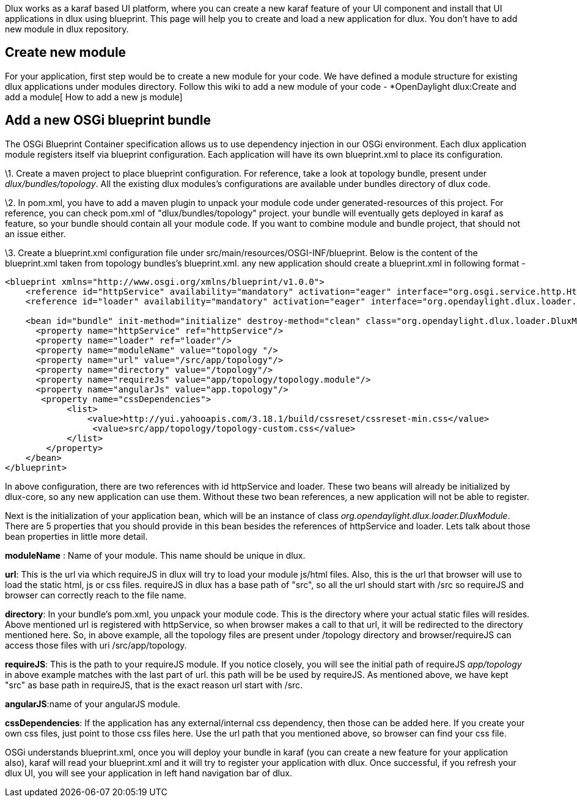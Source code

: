 Dlux works as a karaf based UI platform, where you can create a new
karaf feature of your UI component and install that UI applications in
dlux using blueprint. This page will help you to create and load a new
application for dlux. You don't have to add new module in dlux
repository.

[[create-new-module]]
== Create new module

For your application, first step would be to create a new module for
your code. We have defined a module structure for existing dlux
applications under modules directory. Follow this wiki to add a new
module of your code - *OpenDaylight dlux:Create and add a module[ How to
add a new js module]

[[add-a-new-osgi-blueprint-bundle]]
== Add a new OSGi blueprint bundle

The OSGi Blueprint Container specification allows us to use dependency
injection in our OSGi environment. Each dlux application module
registers itself via blueprint configuration. Each application will have
its own blueprint.xml to place its configuration.

\1. Create a maven project to place blueprint configuration. For
reference, take a look at topology bundle, present under
_dlux/bundles/topology_. All the existing dlux modules's configurations
are available under bundles directory of dlux code.

\2. In pom.xml, you have to add a maven plugin to unpack your module
code under generated-resources of this project. For reference, you can
check pom.xml of "dlux/bundles/topology" project. your bundle will
eventually gets deployed in karaf as feature, so your bundle should
contain all your module code. If you want to combine module and bundle
project, that should not an issue either.

\3. Create a blueprint.xml configuration file under
src/main/resources/OSGI-INF/blueprint. Below is the content of the
blueprint.xml taken from topology bundles's blueprint.xml. any new
application should create a blueprint.xml in following format -

----------------------------------------------------------------------------------------------------------------------------------

<blueprint xmlns="http://www.osgi.org/xmlns/blueprint/v1.0.0">
    <reference id="httpService" availability="mandatory" activation="eager" interface="org.osgi.service.http.HttpService"/>
    <reference id="loader" availability="mandatory" activation="eager" interface="org.opendaylight.dlux.loader.DluxModuleLoader"/>

    <bean id="bundle" init-method="initialize" destroy-method="clean" class="org.opendaylight.dlux.loader.DluxModule">
      <property name="httpService" ref="httpService"/>
      <property name="loader" ref="loader"/>
      <property name="moduleName" value="topology "/>
      <property name="url" value="/src/app/topology"/>
      <property name="directory" value="/topology"/>
      <property name="requireJs" value="app/topology/topology.module"/>
      <property name="angularJs" value="app.topology"/>
       <property name="cssDependencies">
            <list>
                <value>http://yui.yahooapis.com/3.18.1/build/cssreset/cssreset-min.css</value>
                 <value>src/app/topology/topology-custom.css</value>
            </list>
        </property>
    </bean>
</blueprint>
----------------------------------------------------------------------------------------------------------------------------------

In above configuration, there are two references with id httpService and
loader. These two beans will already be initialized by dlux-core, so any
new application can use them. Without these two bean references, a new
application will not be able to register.

Next is the initialization of your application bean, which will be an
instance of class _org.opendaylight.dlux.loader.DluxModule_. There are 5
properties that you should provide in this bean besides the references
of httpService and loader. Lets talk about those bean properties in
little more detail.

*moduleName* : Name of your module. This name should be unique in dlux.

*url*: This is the url via which requireJS in dlux will try to load your
module js/html files. Also, this is the url that browser will use to
load the static html, js or css files. requireJS in dlux has a base path
of "src", so all the url should start with /src so requireJS and browser
can correctly reach to the file name.

*directory*: In your bundle's pom.xml, you unpack your module code. This
is the directory where your actual static files will resides. Above
mentioned url is registered with httpService, so when browser makes a
call to that url, it will be redirected to the directory mentioned here.
So, in above example, all the topology files are present under /topology
directory and browser/requireJS can access those files with uri
/src/app/topology.

*requireJS*: This is the path to your requireJS module. If you notice
closely, you will see the initial path of requireJS _app/topology_ in
above example matches with the last part of url. this path will be be
used by requireJS. As mentioned above, we have kept "src" as base path
in requireJS, that is the exact reason url start with /src.

*angularJS*:name of your angularJS module.

*cssDependencies*: If the application has any external/internal css
dependency, then those can be added here. If you create your own css
files, just point to those css files here. Use the url path that you
mentioned above, so browser can find your css file.

OSGi understands blueprint.xml, once you will deploy your bundle in
karaf (you can create a new feature for your application also), karaf
will read your blueprint.xml and it will try to register your
application with dlux. Once successful, if you refresh your dlux UI, you
will see your application in left hand navigation bar of dlux.
